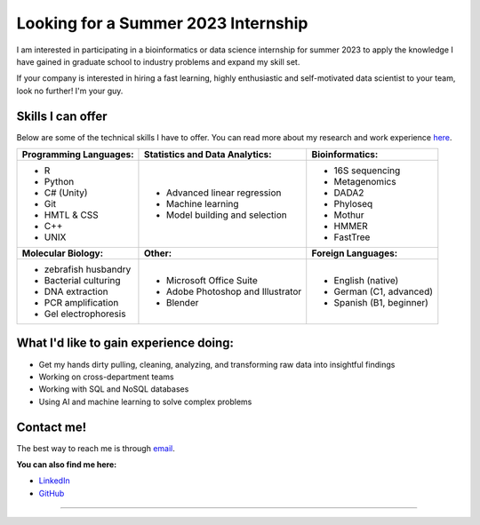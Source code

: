 Looking for a Summer 2023 Internship
====================================

I am interested in participating in a bioinformatics or data science internship for summer 2023 to apply the knowledge I have gained in graduate school to industry problems and expand my skill set.

If your company is interested in hiring a fast learning, highly enthusiastic and self-motivated data scientist to your team, look no further! I'm your guy.



Skills I can offer
------------------

Below are some of the technical skills I have to offer. You can read more about my research and work experience `here <https://michaelsieler.com/en/latest/Experience/experience.html>`_.

+----------------------------+------------------------------------+--------------------------------+
| **Programming Languages:** | **Statistics and Data Analytics:** | **Bioinformatics:**            |
+----------------------------+------------------------------------+--------------------------------+
| - R                        | - Advanced linear regression       | - 16S sequencing               |
| - Python                   | - Machine learning                 | - Metagenomics                 |
| - C# (Unity)               | - Model building and selection     | - DADA2                        |
| - Git                      |                                    | - Phyloseq                     |
| - HMTL & CSS               |                                    | - Mothur                       |
| - C++                      |                                    | - HMMER                        |
| - UNIX                     |                                    | - FastTree                     |
+----------------------------+------------------------------------+--------------------------------+
| **Molecular Biology:**     | **Other:**                         | **Foreign Languages:**         |
+----------------------------+------------------------------------+--------------------------------+
| - zebrafish husbandry      | - Microsoft Office Suite           | - English (native)             |
| - Bacterial culturing      | - Adobe Photoshop and Illustrator  | - German (C1, advanced)        |
| - DNA extraction           | - Blender                          | - Spanish (B1, beginner)       |
| - PCR amplification        |                                    |                                |
| - Gel electrophoresis      |                                    |                                |
+----------------------------+------------------------------------+--------------------------------+


What I'd like to gain experience doing:
---------------------------------------

- Get my hands dirty pulling, cleaning, analyzing, and transforming raw data into insightful findings
- Working on cross-department teams
- Working with SQL and NoSQL databases
- Using AI and machine learning to solve complex problems


Contact me!
-----------

The best way to reach me is through `email <sielerjm@oregonstate.edu>`_.

**You can also find me here:**

- `LinkedIn <https://www.linkedin.com/in/mjsielerjr/>`_
- `GitHub <https://github.com/sielerjm>`_


------
